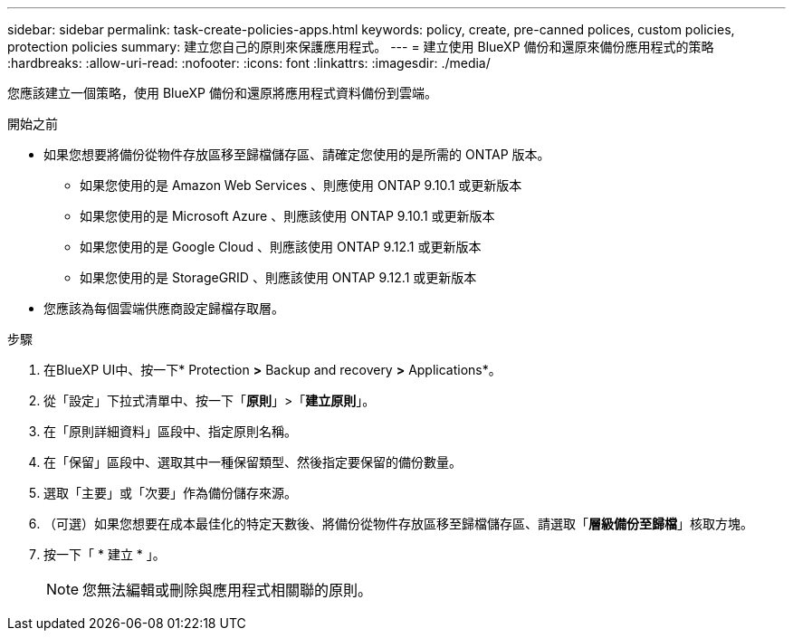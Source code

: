 ---
sidebar: sidebar 
permalink: task-create-policies-apps.html 
keywords: policy, create, pre-canned polices, custom policies, protection policies 
summary: 建立您自己的原則來保護應用程式。 
---
= 建立使用 BlueXP 備份和還原來備份應用程式的策略
:hardbreaks:
:allow-uri-read: 
:nofooter: 
:icons: font
:linkattrs: 
:imagesdir: ./media/


[role="lead"]
您應該建立一個策略，使用 BlueXP 備份和還原將應用程式資料備份到雲端。

.開始之前
* 如果您想要將備份從物件存放區移至歸檔儲存區、請確定您使用的是所需的 ONTAP 版本。
+
** 如果您使用的是 Amazon Web Services 、則應使用 ONTAP 9.10.1 或更新版本
** 如果您使用的是 Microsoft Azure 、則應該使用 ONTAP 9.10.1 或更新版本
** 如果您使用的是 Google Cloud 、則應該使用 ONTAP 9.12.1 或更新版本
** 如果您使用的是 StorageGRID 、則應該使用 ONTAP 9.12.1 或更新版本


* 您應該為每個雲端供應商設定歸檔存取層。


.步驟
. 在BlueXP UI中、按一下* Protection *>* Backup and recovery *>* Applications*。
. 從「設定」下拉式清單中、按一下「*原則*」>「*建立原則*」。
. 在「原則詳細資料」區段中、指定原則名稱。
. 在「保留」區段中、選取其中一種保留類型、然後指定要保留的備份數量。
. 選取「主要」或「次要」作為備份儲存來源。
. （可選）如果您想要在成本最佳化的特定天數後、將備份從物件存放區移至歸檔儲存區、請選取「*層級備份至歸檔*」核取方塊。
. 按一下「 * 建立 * 」。
+

NOTE: 您無法編輯或刪除與應用程式相關聯的原則。


